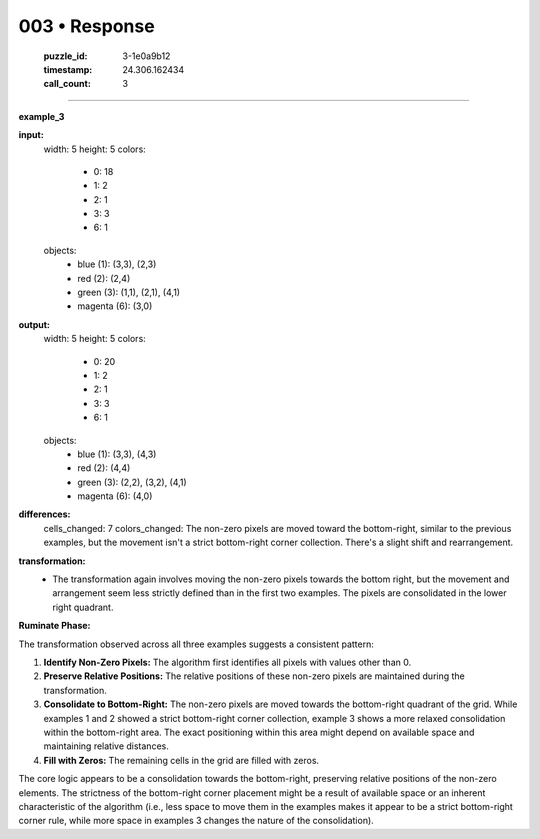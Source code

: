 003 • Response
==============

   :puzzle_id: 3-1e0a9b12
   :timestamp: 24.306.162434
   :call_count: 3



====

**example_3**

**input:**
  width: 5
  height: 5
  colors:
    - 0: 18
    - 1: 2
    - 2: 1
    - 3: 3
    - 6: 1
  objects:
    - blue (1): (3,3), (2,3)
    - red (2): (2,4)
    - green (3): (1,1), (2,1), (4,1)
    - magenta (6): (3,0)

**output:**
  width: 5
  height: 5
  colors:
    - 0: 20
    - 1: 2
    - 2: 1
    - 3: 3
    - 6: 1
  objects:
    - blue (1): (3,3), (4,3)
    - red (2): (4,4)
    - green (3): (2,2), (3,2), (4,1)
    - magenta (6): (4,0)

**differences:**
  cells_changed: 7
  colors_changed:  The non-zero pixels are moved toward the bottom-right, similar to the previous examples, but the movement isn't a strict bottom-right corner collection.  There's a slight shift and rearrangement.


**transformation:**
  - The transformation again involves moving the non-zero pixels towards the bottom right, but the movement and arrangement seem less strictly defined than in the first two examples. The pixels are consolidated in the lower right quadrant.

**Ruminate Phase:**

The transformation observed across all three examples suggests a consistent pattern:

1. **Identify Non-Zero Pixels:** The algorithm first identifies all pixels with values other than 0.

2. **Preserve Relative Positions:** The relative positions of these non-zero pixels are maintained during the transformation.

3. **Consolidate to Bottom-Right:**  The non-zero pixels are moved towards the bottom-right quadrant of the grid.  While examples 1 and 2 showed a strict bottom-right corner collection, example 3 shows a more relaxed consolidation within the bottom-right area.  The exact positioning within this area might depend on available space and maintaining relative distances.

4. **Fill with Zeros:** The remaining cells in the grid are filled with zeros.

The core logic appears to be a consolidation towards the bottom-right, preserving relative positions of the non-zero elements. The strictness of the bottom-right corner placement might be a result of available space or an inherent characteristic of the algorithm (i.e., less space to move them in the examples makes it appear to be a strict bottom-right corner rule, while more space in examples 3 changes the nature of the consolidation).


.. seealso::

   - :doc:`003-history`
   - :doc:`003-prompt`

